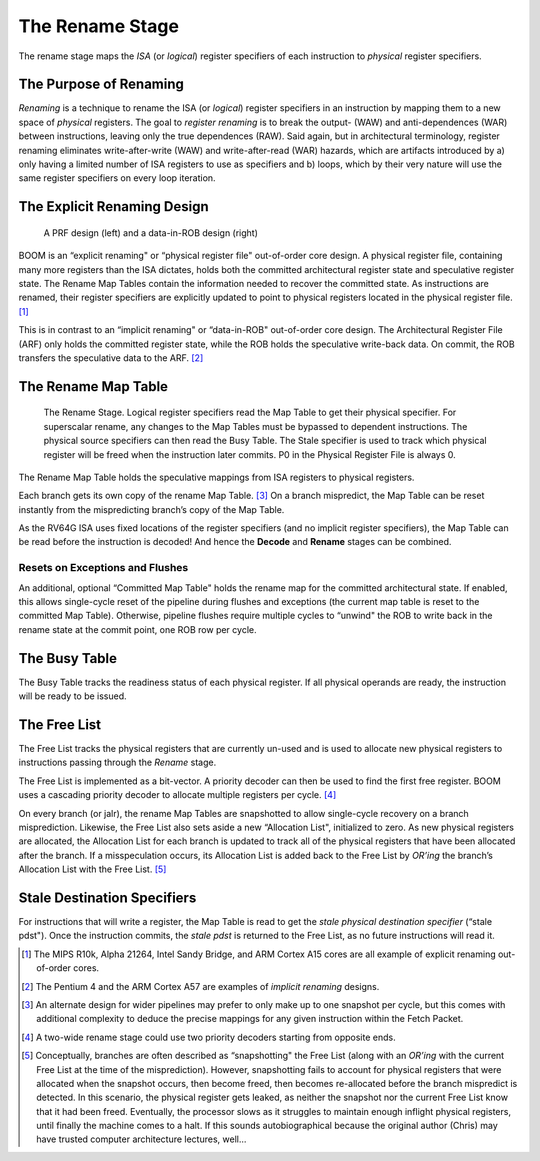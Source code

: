 The Rename Stage
================

The rename stage maps the *ISA* (or *logical*) register specifiers of
each instruction to *physical* register specifiers.

The Purpose of Renaming
-----------------------

*Renaming* is a technique to rename the ISA (or *logical*) register
specifiers in an instruction by mapping them to a new space of
*physical* registers. The goal to *register renaming* is to break the
output- (WAW) and anti-dependences (WAR) between instructions, leaving
only the true dependences (RAW). Said again, but in architectural
terminology, register renaming eliminates write-after-write (WAW) and
write-after-read (WAR) hazards, which are artifacts introduced by a)
only having a limited number of ISA registers to use as specifiers and
b) loops, which by their very nature will use the same register
specifiers on every loop iteration.

The Explicit Renaming Design
----------------------------

.. _prf-vs-data-in-rob:
.. figure:: /figures/prf-and-arf.png
    :alt: PRF vs Data-in-ROB design

    A PRF design (left) and a data-in-ROB design (right)

BOOM is an “explicit renaming" or “physical register file" out-of-order
core design. A physical register file, containing many more registers
than the ISA dictates, holds both the committed architectural register
state and speculative register state. The Rename Map Tables contain the
information needed to recover the committed state. As instructions are
renamed, their register specifiers are explicitly updated to point to
physical registers located in the physical register file. [1]_

This is in contrast to an “implicit renaming" or “data-in-ROB"
out-of-order core design. The Architectural Register File (ARF) only
holds the committed register state, while the ROB holds the speculative
write-back data. On commit, the ROB transfers the speculative data to
the ARF.  [2]_

The Rename Map Table
--------------------

.. _rename-stage:
.. figure:: /figures/rename-pipeline.png
    :alt: The Rename Stage

    The Rename Stage. Logical register specifiers read the Map Table to get their physical specifier.
    For superscalar rename, any changes to the Map Tables must be bypassed to dependent instructions. The
    physical source specifiers can then read the Busy Table. The Stale specifier is used to track which physical
    register will be freed when the instruction later commits. P0 in the Physical Register File is always 0.

The Rename Map Table holds the speculative mappings from ISA registers
to physical registers.

Each branch gets its own copy of the rename Map Table. [3]_ On a branch
mispredict, the Map Table can be reset instantly from the mispredicting
branch’s copy of the Map Table.

As the RV64G ISA uses fixed locations of the register specifiers (and no
implicit register specifiers), the Map Table can be read before the
instruction is decoded! And hence the **Decode** and **Rename** stages can be combined.

Resets on Exceptions and Flushes
~~~~~~~~~~~~~~~~~~~~~~~~~~~~~~~~

An additional, optional “Committed Map Table" holds the rename map for
the committed architectural state. If enabled, this allows single-cycle
reset of the pipeline during flushes and exceptions (the current map
table is reset to the committed Map Table). Otherwise, pipeline flushes
require multiple cycles to “unwind" the ROB to write back in the rename
state at the commit point, one ROB row per cycle.

The Busy Table
--------------

The Busy Table tracks the readiness status of each physical register. If
all physical operands are ready, the instruction will be ready to be
issued.

The Free List
-------------

The Free List tracks the physical registers that are currently un-used
and is used to allocate new physical registers to instructions passing
through the *Rename* stage.

The Free List is implemented as a bit-vector. A priority decoder can
then be used to find the first free register. BOOM uses a cascading
priority decoder to allocate multiple registers per cycle. [4]_

On every branch (or jalr), the rename Map Tables are snapshotted to
allow single-cycle recovery on a branch misprediction. Likewise, the
Free List also sets aside a new “Allocation List", initialized to zero.
As new physical registers are allocated, the Allocation List for each
branch is updated to track all of the physical registers that have been
allocated after the branch. If a misspeculation occurs, its Allocation
List is added back to the Free List by *OR’ing* the branch’s Allocation
List with the Free List. [5]_

Stale Destination Specifiers
----------------------------

For instructions that will write a register, the Map Table is read to
get the *stale physical destination specifier* (“stale pdst"). Once the
instruction commits, the *stale pdst* is returned to the Free List, as
no future instructions will read it.

.. [1]
   The MIPS R10k, Alpha 21264, Intel Sandy Bridge, and ARM
   Cortex A15 cores are all example of explicit renaming out-of-order
   cores.

.. [2]
   The Pentium 4 and the ARM Cortex A57 are examples of *implicit
   renaming* designs.

.. [3]
   An alternate design for wider pipelines may prefer to only make up to
   one snapshot per cycle, but this comes with additional complexity to
   deduce the precise mappings for any given instruction within the
   Fetch Packet.

.. [4]
   A two-wide rename stage could use two priority decoders starting from
   opposite ends.

.. [5]
   Conceptually, branches are often described as “snapshotting" the Free
   List (along with an *OR’ing* with the current Free List at the time
   of the misprediction). However, snapshotting fails to account for
   physical registers that were allocated when the snapshot occurs, then
   become freed, then becomes re-allocated before the branch mispredict
   is detected. In this scenario, the physical register gets leaked, as
   neither the snapshot nor the current Free List know that it had been
   freed. Eventually, the processor slows as it struggles to maintain
   enough inflight physical registers, until finally the machine comes
   to a halt. If this sounds autobiographical because the original author
   (Chris) may have trusted computer architecture lectures, well...
